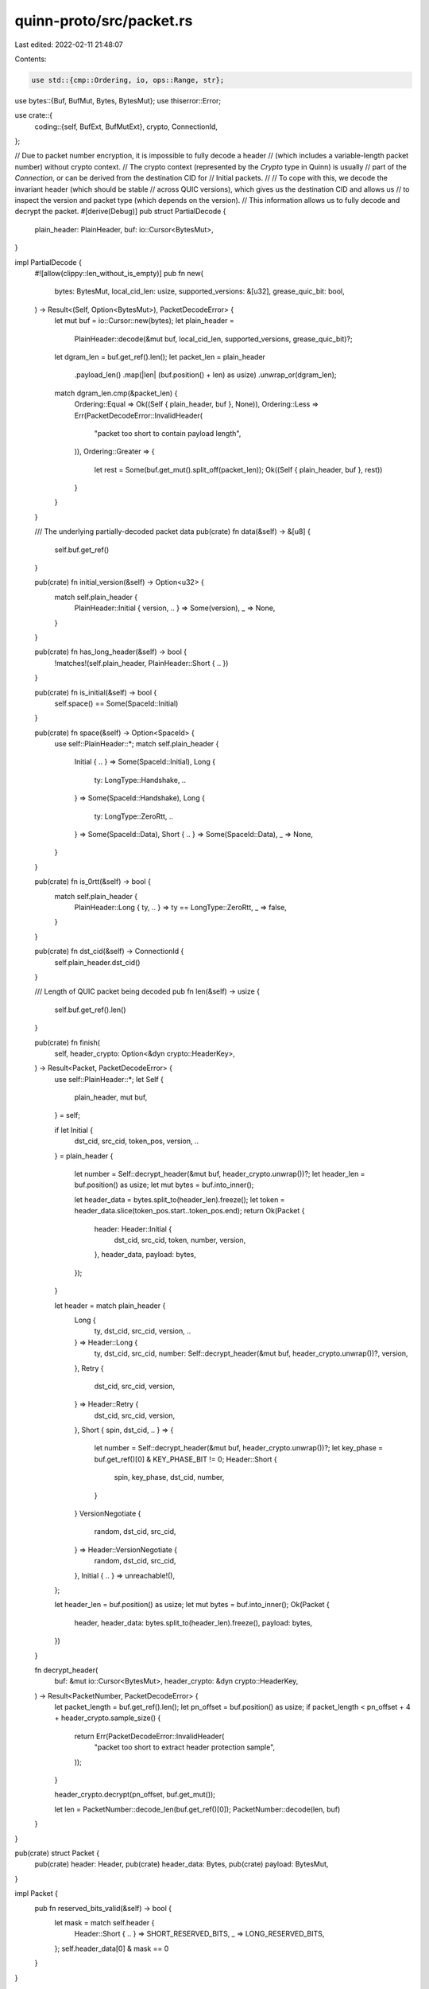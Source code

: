 quinn-proto/src/packet.rs
=========================

Last edited: 2022-02-11 21:48:07

Contents:

.. code-block:: rs

    use std::{cmp::Ordering, io, ops::Range, str};

use bytes::{Buf, BufMut, Bytes, BytesMut};
use thiserror::Error;

use crate::{
    coding::{self, BufExt, BufMutExt},
    crypto, ConnectionId,
};

// Due to packet number encryption, it is impossible to fully decode a header
// (which includes a variable-length packet number) without crypto context.
// The crypto context (represented by the `Crypto` type in Quinn) is usually
// part of the `Connection`, or can be derived from the destination CID for
// Initial packets.
//
// To cope with this, we decode the invariant header (which should be stable
// across QUIC versions), which gives us the destination CID and allows us
// to inspect the version and packet type (which depends on the version).
// This information allows us to fully decode and decrypt the packet.
#[derive(Debug)]
pub struct PartialDecode {
    plain_header: PlainHeader,
    buf: io::Cursor<BytesMut>,
}

impl PartialDecode {
    #![allow(clippy::len_without_is_empty)]
    pub fn new(
        bytes: BytesMut,
        local_cid_len: usize,
        supported_versions: &[u32],
        grease_quic_bit: bool,
    ) -> Result<(Self, Option<BytesMut>), PacketDecodeError> {
        let mut buf = io::Cursor::new(bytes);
        let plain_header =
            PlainHeader::decode(&mut buf, local_cid_len, supported_versions, grease_quic_bit)?;
        let dgram_len = buf.get_ref().len();
        let packet_len = plain_header
            .payload_len()
            .map(|len| (buf.position() + len) as usize)
            .unwrap_or(dgram_len);
        match dgram_len.cmp(&packet_len) {
            Ordering::Equal => Ok((Self { plain_header, buf }, None)),
            Ordering::Less => Err(PacketDecodeError::InvalidHeader(
                "packet too short to contain payload length",
            )),
            Ordering::Greater => {
                let rest = Some(buf.get_mut().split_off(packet_len));
                Ok((Self { plain_header, buf }, rest))
            }
        }
    }

    /// The underlying partially-decoded packet data
    pub(crate) fn data(&self) -> &[u8] {
        self.buf.get_ref()
    }

    pub(crate) fn initial_version(&self) -> Option<u32> {
        match self.plain_header {
            PlainHeader::Initial { version, .. } => Some(version),
            _ => None,
        }
    }

    pub(crate) fn has_long_header(&self) -> bool {
        !matches!(self.plain_header, PlainHeader::Short { .. })
    }

    pub(crate) fn is_initial(&self) -> bool {
        self.space() == Some(SpaceId::Initial)
    }

    pub(crate) fn space(&self) -> Option<SpaceId> {
        use self::PlainHeader::*;
        match self.plain_header {
            Initial { .. } => Some(SpaceId::Initial),
            Long {
                ty: LongType::Handshake,
                ..
            } => Some(SpaceId::Handshake),
            Long {
                ty: LongType::ZeroRtt,
                ..
            } => Some(SpaceId::Data),
            Short { .. } => Some(SpaceId::Data),
            _ => None,
        }
    }

    pub(crate) fn is_0rtt(&self) -> bool {
        match self.plain_header {
            PlainHeader::Long { ty, .. } => ty == LongType::ZeroRtt,
            _ => false,
        }
    }

    pub(crate) fn dst_cid(&self) -> ConnectionId {
        self.plain_header.dst_cid()
    }

    /// Length of QUIC packet being decoded
    pub fn len(&self) -> usize {
        self.buf.get_ref().len()
    }

    pub(crate) fn finish(
        self,
        header_crypto: Option<&dyn crypto::HeaderKey>,
    ) -> Result<Packet, PacketDecodeError> {
        use self::PlainHeader::*;
        let Self {
            plain_header,
            mut buf,
        } = self;

        if let Initial {
            dst_cid,
            src_cid,
            token_pos,
            version,
            ..
        } = plain_header
        {
            let number = Self::decrypt_header(&mut buf, header_crypto.unwrap())?;
            let header_len = buf.position() as usize;
            let mut bytes = buf.into_inner();

            let header_data = bytes.split_to(header_len).freeze();
            let token = header_data.slice(token_pos.start..token_pos.end);
            return Ok(Packet {
                header: Header::Initial {
                    dst_cid,
                    src_cid,
                    token,
                    number,
                    version,
                },
                header_data,
                payload: bytes,
            });
        }

        let header = match plain_header {
            Long {
                ty,
                dst_cid,
                src_cid,
                version,
                ..
            } => Header::Long {
                ty,
                dst_cid,
                src_cid,
                number: Self::decrypt_header(&mut buf, header_crypto.unwrap())?,
                version,
            },
            Retry {
                dst_cid,
                src_cid,
                version,
            } => Header::Retry {
                dst_cid,
                src_cid,
                version,
            },
            Short { spin, dst_cid, .. } => {
                let number = Self::decrypt_header(&mut buf, header_crypto.unwrap())?;
                let key_phase = buf.get_ref()[0] & KEY_PHASE_BIT != 0;
                Header::Short {
                    spin,
                    key_phase,
                    dst_cid,
                    number,
                }
            }
            VersionNegotiate {
                random,
                dst_cid,
                src_cid,
            } => Header::VersionNegotiate {
                random,
                dst_cid,
                src_cid,
            },
            Initial { .. } => unreachable!(),
        };

        let header_len = buf.position() as usize;
        let mut bytes = buf.into_inner();
        Ok(Packet {
            header,
            header_data: bytes.split_to(header_len).freeze(),
            payload: bytes,
        })
    }

    fn decrypt_header(
        buf: &mut io::Cursor<BytesMut>,
        header_crypto: &dyn crypto::HeaderKey,
    ) -> Result<PacketNumber, PacketDecodeError> {
        let packet_length = buf.get_ref().len();
        let pn_offset = buf.position() as usize;
        if packet_length < pn_offset + 4 + header_crypto.sample_size() {
            return Err(PacketDecodeError::InvalidHeader(
                "packet too short to extract header protection sample",
            ));
        }

        header_crypto.decrypt(pn_offset, buf.get_mut());

        let len = PacketNumber::decode_len(buf.get_ref()[0]);
        PacketNumber::decode(len, buf)
    }
}

pub(crate) struct Packet {
    pub(crate) header: Header,
    pub(crate) header_data: Bytes,
    pub(crate) payload: BytesMut,
}

impl Packet {
    pub fn reserved_bits_valid(&self) -> bool {
        let mask = match self.header {
            Header::Short { .. } => SHORT_RESERVED_BITS,
            _ => LONG_RESERVED_BITS,
        };
        self.header_data[0] & mask == 0
    }
}

#[derive(Debug, Clone)]
pub(crate) enum Header {
    Initial {
        dst_cid: ConnectionId,
        src_cid: ConnectionId,
        token: Bytes,
        number: PacketNumber,
        version: u32,
    },
    Long {
        ty: LongType,
        dst_cid: ConnectionId,
        src_cid: ConnectionId,
        number: PacketNumber,
        version: u32,
    },
    Retry {
        dst_cid: ConnectionId,
        src_cid: ConnectionId,
        version: u32,
    },
    Short {
        spin: bool,
        key_phase: bool,
        dst_cid: ConnectionId,
        number: PacketNumber,
    },
    VersionNegotiate {
        random: u8,
        src_cid: ConnectionId,
        dst_cid: ConnectionId,
    },
}

impl Header {
    pub(crate) fn encode(&self, w: &mut Vec<u8>) -> PartialEncode {
        use self::Header::*;
        let start = w.len();
        match *self {
            Initial {
                ref dst_cid,
                ref src_cid,
                ref token,
                number,
                version,
            } => {
                w.write(u8::from(LongHeaderType::Initial) | number.tag());
                w.write(version);
                dst_cid.encode_long(w);
                src_cid.encode_long(w);
                w.write_var(token.len() as u64);
                w.put_slice(token);
                w.write::<u16>(0); // Placeholder for payload length; see `set_payload_length`
                number.encode(w);
                PartialEncode {
                    start,
                    header_len: w.len() - start,
                    pn: Some((number.len(), true)),
                }
            }
            Long {
                ty,
                ref dst_cid,
                ref src_cid,
                number,
                version,
            } => {
                w.write(u8::from(LongHeaderType::Standard(ty)) | number.tag());
                w.write(version);
                dst_cid.encode_long(w);
                src_cid.encode_long(w);
                w.write::<u16>(0); // Placeholder for payload length; see `set_payload_length`
                number.encode(w);
                PartialEncode {
                    start,
                    header_len: w.len() - start,
                    pn: Some((number.len(), true)),
                }
            }
            Retry {
                ref dst_cid,
                ref src_cid,
                version,
            } => {
                w.write(u8::from(LongHeaderType::Retry));
                w.write(version);
                dst_cid.encode_long(w);
                src_cid.encode_long(w);
                PartialEncode {
                    start,
                    header_len: w.len() - start,
                    pn: None,
                }
            }
            Short {
                spin,
                key_phase,
                ref dst_cid,
                number,
            } => {
                w.write(
                    FIXED_BIT
                        | if key_phase { KEY_PHASE_BIT } else { 0 }
                        | if spin { SPIN_BIT } else { 0 }
                        | number.tag(),
                );
                w.put_slice(dst_cid);
                number.encode(w);
                PartialEncode {
                    start,
                    header_len: w.len() - start,
                    pn: Some((number.len(), false)),
                }
            }
            VersionNegotiate {
                ref random,
                ref dst_cid,
                ref src_cid,
            } => {
                w.write(0x80u8 | random);
                w.write::<u32>(0);
                dst_cid.encode_long(w);
                src_cid.encode_long(w);
                PartialEncode {
                    start,
                    header_len: w.len() - start,
                    pn: None,
                }
            }
        }
    }

    /// Whether the packet is encrypted on the wire
    pub(crate) fn is_protected(&self) -> bool {
        !matches!(
            *self,
            Header::Retry { .. } | Header::VersionNegotiate { .. }
        )
    }

    pub(crate) fn number(&self) -> Option<PacketNumber> {
        use self::Header::*;
        Some(match *self {
            Initial { number, .. } => number,
            Long { number, .. } => number,
            Short { number, .. } => number,
            _ => {
                return None;
            }
        })
    }

    pub(crate) fn space(&self) -> SpaceId {
        use self::Header::*;
        match *self {
            Short { .. } => SpaceId::Data,
            Long {
                ty: LongType::ZeroRtt,
                ..
            } => SpaceId::Data,
            Long {
                ty: LongType::Handshake,
                ..
            } => SpaceId::Handshake,
            _ => SpaceId::Initial,
        }
    }

    pub(crate) fn key_phase(&self) -> bool {
        match *self {
            Header::Short { key_phase, .. } => key_phase,
            _ => false,
        }
    }

    pub(crate) fn is_short(&self) -> bool {
        matches!(*self, Header::Short { .. })
    }

    pub(crate) fn is_1rtt(&self) -> bool {
        self.is_short()
    }

    pub(crate) fn is_0rtt(&self) -> bool {
        matches!(
            *self,
            Header::Long {
                ty: LongType::ZeroRtt,
                ..
            }
        )
    }

    pub(crate) fn dst_cid(&self) -> &ConnectionId {
        use self::Header::*;
        match *self {
            Initial { ref dst_cid, .. } => dst_cid,
            Long { ref dst_cid, .. } => dst_cid,
            Retry { ref dst_cid, .. } => dst_cid,
            Short { ref dst_cid, .. } => dst_cid,
            VersionNegotiate { ref dst_cid, .. } => dst_cid,
        }
    }
}

pub(crate) struct PartialEncode {
    pub start: usize,
    pub header_len: usize,
    // Packet number length, payload length needed
    pn: Option<(usize, bool)>,
}

impl PartialEncode {
    pub(crate) fn finish(
        self,
        buf: &mut [u8],
        header_crypto: &dyn crypto::HeaderKey,
        crypto: Option<(u64, &dyn crypto::PacketKey)>,
    ) {
        let PartialEncode { header_len, pn, .. } = self;
        let (pn_len, write_len) = match pn {
            Some((pn_len, write_len)) => (pn_len, write_len),
            None => return,
        };

        let pn_pos = header_len - pn_len;
        if write_len {
            let len = buf.len() - header_len + pn_len;
            assert!(len < 2usize.pow(14)); // Fits in reserved space
            let mut slice = &mut buf[pn_pos - 2..pn_pos];
            slice.put_u16(len as u16 | 0b01 << 14);
        }

        if let Some((number, crypto)) = crypto {
            crypto.encrypt(number, buf, header_len);
        }

        debug_assert!(
            pn_pos + 4 + header_crypto.sample_size() <= buf.len(),
            "packet must be padded to at least {} bytes for header protection sampling",
            pn_pos + 4 + header_crypto.sample_size()
        );
        header_crypto.encrypt(pn_pos, buf);
    }
}

#[derive(Debug)]
pub(crate) enum PlainHeader {
    Initial {
        dst_cid: ConnectionId,
        src_cid: ConnectionId,
        token_pos: Range<usize>,
        len: u64,
        version: u32,
    },
    Long {
        ty: LongType,
        dst_cid: ConnectionId,
        src_cid: ConnectionId,
        len: u64,
        version: u32,
    },
    Retry {
        dst_cid: ConnectionId,
        src_cid: ConnectionId,
        version: u32,
    },
    Short {
        spin: bool,
        dst_cid: ConnectionId,
    },
    VersionNegotiate {
        random: u8,
        dst_cid: ConnectionId,
        src_cid: ConnectionId,
    },
}

impl PlainHeader {
    fn dst_cid(&self) -> ConnectionId {
        use self::PlainHeader::*;
        match self {
            Initial { dst_cid, .. } => *dst_cid,
            Long { dst_cid, .. } => *dst_cid,
            Retry { dst_cid, .. } => *dst_cid,
            Short { dst_cid, .. } => *dst_cid,
            VersionNegotiate { dst_cid, .. } => *dst_cid,
        }
    }

    fn payload_len(&self) -> Option<u64> {
        use self::PlainHeader::*;
        match self {
            Initial { len, .. } | Long { len, .. } => Some(*len),
            _ => None,
        }
    }

    fn decode(
        buf: &mut io::Cursor<BytesMut>,
        local_cid_len: usize,
        supported_versions: &[u32],
        grease_quic_bit: bool,
    ) -> Result<Self, PacketDecodeError> {
        let first = buf.get::<u8>()?;
        if first & LONG_HEADER_FORM == 0 {
            let spin = first & SPIN_BIT != 0;
            if buf.remaining() < local_cid_len {
                return Err(PacketDecodeError::InvalidHeader("cid out of bounds"));
            }

            Ok(PlainHeader::Short {
                spin,
                dst_cid: ConnectionId::from_buf(buf, local_cid_len),
            })
        } else {
            let version = buf.get::<u32>()?;

            let dst_cid = ConnectionId::decode_long(buf)
                .ok_or(PacketDecodeError::InvalidHeader("malformed cid"))?;
            let src_cid = ConnectionId::decode_long(buf)
                .ok_or(PacketDecodeError::InvalidHeader("malformed cid"))?;

            // TODO: Support long CIDs for compatibility with future QUIC versions
            if version == 0 {
                let random = first & !LONG_HEADER_FORM;
                return Ok(PlainHeader::VersionNegotiate {
                    random,
                    dst_cid,
                    src_cid,
                });
            }

            if !supported_versions.contains(&version) {
                return Err(PacketDecodeError::UnsupportedVersion {
                    src_cid,
                    dst_cid,
                    version,
                });
            }

            match LongHeaderType::from_byte(first, grease_quic_bit)? {
                LongHeaderType::Initial => {
                    let token_len = buf.get_var()? as usize;
                    let token_start = buf.position() as usize;
                    buf.advance(token_len);

                    let len = buf.get_var()?;
                    Ok(PlainHeader::Initial {
                        dst_cid,
                        src_cid,
                        token_pos: token_start..token_start + token_len,
                        len,
                        version,
                    })
                }
                LongHeaderType::Retry => Ok(PlainHeader::Retry {
                    dst_cid,
                    src_cid,
                    version,
                }),
                LongHeaderType::Standard(ty) => Ok(PlainHeader::Long {
                    ty,
                    dst_cid,
                    src_cid,
                    len: buf.get_var()?,
                    version,
                }),
            }
        }
    }
}

// An encoded packet number
#[derive(Debug, Copy, Clone, Eq, PartialEq)]
pub(crate) enum PacketNumber {
    U8(u8),
    U16(u16),
    U24(u32),
    U32(u32),
}

impl PacketNumber {
    pub(crate) fn new(n: u64, largest_acked: u64) -> Self {
        let range = (n - largest_acked) * 2;
        if range < 1 << 8 {
            PacketNumber::U8(n as u8)
        } else if range < 1 << 16 {
            PacketNumber::U16(n as u16)
        } else if range < 1 << 24 {
            PacketNumber::U24(n as u32)
        } else if range < 1 << 32 {
            PacketNumber::U32(n as u32)
        } else {
            panic!("packet number too large to encode")
        }
    }

    pub(crate) fn len(self) -> usize {
        use self::PacketNumber::*;
        match self {
            U8(_) => 1,
            U16(_) => 2,
            U24(_) => 3,
            U32(_) => 4,
        }
    }

    pub(crate) fn encode<W: BufMut>(self, w: &mut W) {
        use self::PacketNumber::*;
        match self {
            U8(x) => w.write(x),
            U16(x) => w.write(x),
            U24(x) => w.put_uint(u64::from(x), 3),
            U32(x) => w.write(x),
        }
    }

    pub(crate) fn decode<R: Buf>(len: usize, r: &mut R) -> Result<PacketNumber, PacketDecodeError> {
        use self::PacketNumber::*;
        let pn = match len {
            1 => U8(r.get()?),
            2 => U16(r.get()?),
            3 => U24(r.get_uint(3) as u32),
            4 => U32(r.get()?),
            _ => unreachable!(),
        };
        Ok(pn)
    }

    pub(crate) fn decode_len(tag: u8) -> usize {
        1 + (tag & 0x03) as usize
    }

    fn tag(self) -> u8 {
        use self::PacketNumber::*;
        match self {
            U8(_) => 0b00,
            U16(_) => 0b01,
            U24(_) => 0b10,
            U32(_) => 0b11,
        }
    }

    pub(crate) fn expand(self, expected: u64) -> u64 {
        // From Appendix A
        use self::PacketNumber::*;
        let truncated = match self {
            U8(x) => u64::from(x),
            U16(x) => u64::from(x),
            U24(x) => u64::from(x),
            U32(x) => u64::from(x),
        };
        let nbits = self.len() * 8;
        let win = 1 << nbits;
        let hwin = win / 2;
        let mask = win - 1;
        // The incoming packet number should be greater than expected - hwin and less than or equal
        // to expected + hwin
        //
        // This means we can't just strip the trailing bits from expected and add the truncated
        // because that might yield a value outside the window.
        //
        // The following code calculates a candidate value and makes sure it's within the packet
        // number window.
        let candidate = (expected & !mask) | truncated;
        if expected.checked_sub(hwin).map_or(false, |x| candidate <= x) {
            candidate + win
        } else if candidate > expected + hwin && candidate > win {
            candidate - win
        } else {
            candidate
        }
    }
}

/// Long packet type including non-uniform cases
#[derive(Clone, Copy, Debug, Eq, PartialEq)]
pub(crate) enum LongHeaderType {
    Initial,
    Retry,
    Standard(LongType),
}

impl LongHeaderType {
    fn from_byte(b: u8, grease_quic_bit: bool) -> Result<Self, PacketDecodeError> {
        use self::{LongHeaderType::*, LongType::*};
        if !grease_quic_bit && b & FIXED_BIT == 0 {
            return Err(PacketDecodeError::InvalidHeader("fixed bit unset"));
        }
        debug_assert!(b & LONG_HEADER_FORM != 0, "not a long packet");
        Ok(match (b & 0x30) >> 4 {
            0x0 => Initial,
            0x1 => Standard(ZeroRtt),
            0x2 => Standard(Handshake),
            0x3 => Retry,
            _ => unreachable!(),
        })
    }
}

impl From<LongHeaderType> for u8 {
    fn from(ty: LongHeaderType) -> u8 {
        use self::{LongHeaderType::*, LongType::*};
        match ty {
            Initial => LONG_HEADER_FORM | FIXED_BIT,
            Standard(ZeroRtt) => LONG_HEADER_FORM | FIXED_BIT | (0x1 << 4),
            Standard(Handshake) => LONG_HEADER_FORM | FIXED_BIT | (0x2 << 4),
            Retry => LONG_HEADER_FORM | FIXED_BIT | (0x3 << 4),
        }
    }
}

/// Long packet types with uniform header structure
#[derive(Clone, Copy, Debug, Eq, PartialEq)]
pub(crate) enum LongType {
    Handshake,
    ZeroRtt,
}

#[derive(Debug, Error, Clone, Eq, PartialEq, Ord, PartialOrd, Hash)]
pub enum PacketDecodeError {
    #[error("unsupported version {version:x}")]
    UnsupportedVersion {
        src_cid: ConnectionId,
        dst_cid: ConnectionId,
        version: u32,
    },
    #[error("invalid header: {0}")]
    InvalidHeader(&'static str),
}

impl From<coding::UnexpectedEnd> for PacketDecodeError {
    fn from(_: coding::UnexpectedEnd) -> Self {
        PacketDecodeError::InvalidHeader("unexpected end of packet")
    }
}

pub(crate) const LONG_HEADER_FORM: u8 = 0x80;
pub(crate) const FIXED_BIT: u8 = 0x40;
pub(crate) const SPIN_BIT: u8 = 0x20;
const SHORT_RESERVED_BITS: u8 = 0x18;
const LONG_RESERVED_BITS: u8 = 0x0c;
const KEY_PHASE_BIT: u8 = 0x04;

/// Packet number space identifiers
#[derive(Debug, Copy, Clone, Eq, PartialEq, Ord, PartialOrd)]
pub enum SpaceId {
    /// Unprotected packets, used to bootstrap the handshake
    Initial = 0,
    Handshake = 1,
    /// Application data space, used for 0-RTT and post-handshake/1-RTT packets
    Data = 2,
}

impl SpaceId {
    pub fn iter() -> impl Iterator<Item = Self> {
        [SpaceId::Initial, SpaceId::Handshake, SpaceId::Data]
            .iter()
            .cloned()
    }
}

#[cfg(test)]
mod tests {
    use super::*;
    use crate::DEFAULT_SUPPORTED_VERSIONS;
    use hex_literal::hex;
    use std::io;

    fn check_pn(typed: PacketNumber, encoded: &[u8]) {
        let mut buf = Vec::new();
        typed.encode(&mut buf);
        assert_eq!(&buf[..], encoded);
        let decoded = PacketNumber::decode(typed.len(), &mut io::Cursor::new(&buf)).unwrap();
        assert_eq!(typed, decoded);
    }

    #[test]
    fn roundtrip_packet_numbers() {
        check_pn(PacketNumber::U8(0x7f), &hex!("7f"));
        check_pn(PacketNumber::U16(0x80), &hex!("0080"));
        check_pn(PacketNumber::U16(0x3fff), &hex!("3fff"));
        check_pn(PacketNumber::U32(0x0000_4000), &hex!("0000 4000"));
        check_pn(PacketNumber::U32(0xffff_ffff), &hex!("ffff ffff"));
    }

    #[test]
    fn pn_encode() {
        check_pn(PacketNumber::new(0x10, 0), &hex!("10"));
        check_pn(PacketNumber::new(0x100, 0), &hex!("0100"));
        check_pn(PacketNumber::new(0x10000, 0), &hex!("010000"));
    }

    #[test]
    fn pn_expand_roundtrip() {
        for expected in 0..1024 {
            for actual in expected..1024 {
                assert_eq!(actual, PacketNumber::new(actual, expected).expand(expected));
            }
        }
    }

    #[cfg(feature = "rustls")]
    #[test]
    fn header_encoding() {
        use crate::{crypto::rustls::initial_keys, Side};
        use rustls::quic::Version;

        let dcid = ConnectionId::new(&hex!("06b858ec6f80452b"));
        let client = initial_keys(Version::V1, &dcid, Side::Client);
        let mut buf = Vec::new();
        let header = Header::Initial {
            number: PacketNumber::U8(0),
            src_cid: ConnectionId::new(&[]),
            dst_cid: dcid,
            token: Bytes::new(),
            version: DEFAULT_SUPPORTED_VERSIONS[0],
        };
        let encode = header.encode(&mut buf);
        let header_len = buf.len();
        buf.resize(header_len + 16 + client.packet.local.tag_len(), 0);
        encode.finish(
            &mut buf,
            &*client.header.local,
            Some((0, &*client.packet.local)),
        );

        for byte in &buf {
            print!("{:02x}", byte);
        }
        println!();
        assert_eq!(
            buf[..],
            hex!(
                "c8000000010806b858ec6f80452b00004021be
                 3ef50807b84191a196f760a6dad1e9d1c430c48952cba0148250c21c0a6a70e1"
            )[..]
        );

        let server = initial_keys(Version::V1, &dcid, Side::Server);
        let supported_versions = DEFAULT_SUPPORTED_VERSIONS.to_vec();
        let decode = PartialDecode::new(buf.as_slice().into(), 0, &supported_versions, false)
            .unwrap()
            .0;
        let mut packet = decode.finish(Some(&*server.header.remote)).unwrap();
        assert_eq!(
            packet.header_data[..],
            hex!("c0000000010806b858ec6f80452b0000402100")[..]
        );
        server
            .packet
            .remote
            .decrypt(0, &packet.header_data, &mut packet.payload)
            .unwrap();
        assert_eq!(packet.payload[..], [0; 16]);
        match packet.header {
            Header::Initial {
                number: PacketNumber::U8(0),
                ..
            } => {}
            _ => {
                panic!("unexpected header {:?}", packet.header);
            }
        }
    }
}


